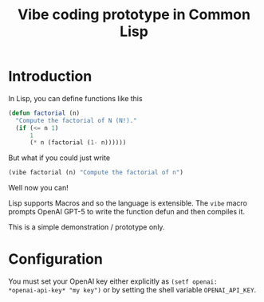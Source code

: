#+TITLE: Vibe coding prototype in Common Lisp

* Introduction

In Lisp, you can define functions like this

#+begin_src lisp
  (defun factorial (n)
    "Compute the factorial of N (N!)."
    (if (<= n 1)
        1
        (* n (factorial (1- n))))))
#+end_src

But what if you could just write

#+begin_src lisp
  (vibe factorial (n) "Compute the factorial of n")
#+end_src

Well now you can!

Lisp supports Macros and so the language is extensible. The =vibe=
macro prompts OpenAI GPT-5 to write the function defun and then
compiles it.

This is a simple demonstration / prototype only.

* Configuration

You must set your OpenAI key either explicitly as =(setf openai:
*openai-api-key* "my key")= or by setting the shell variable
=OPENAI_API_KEY=.
